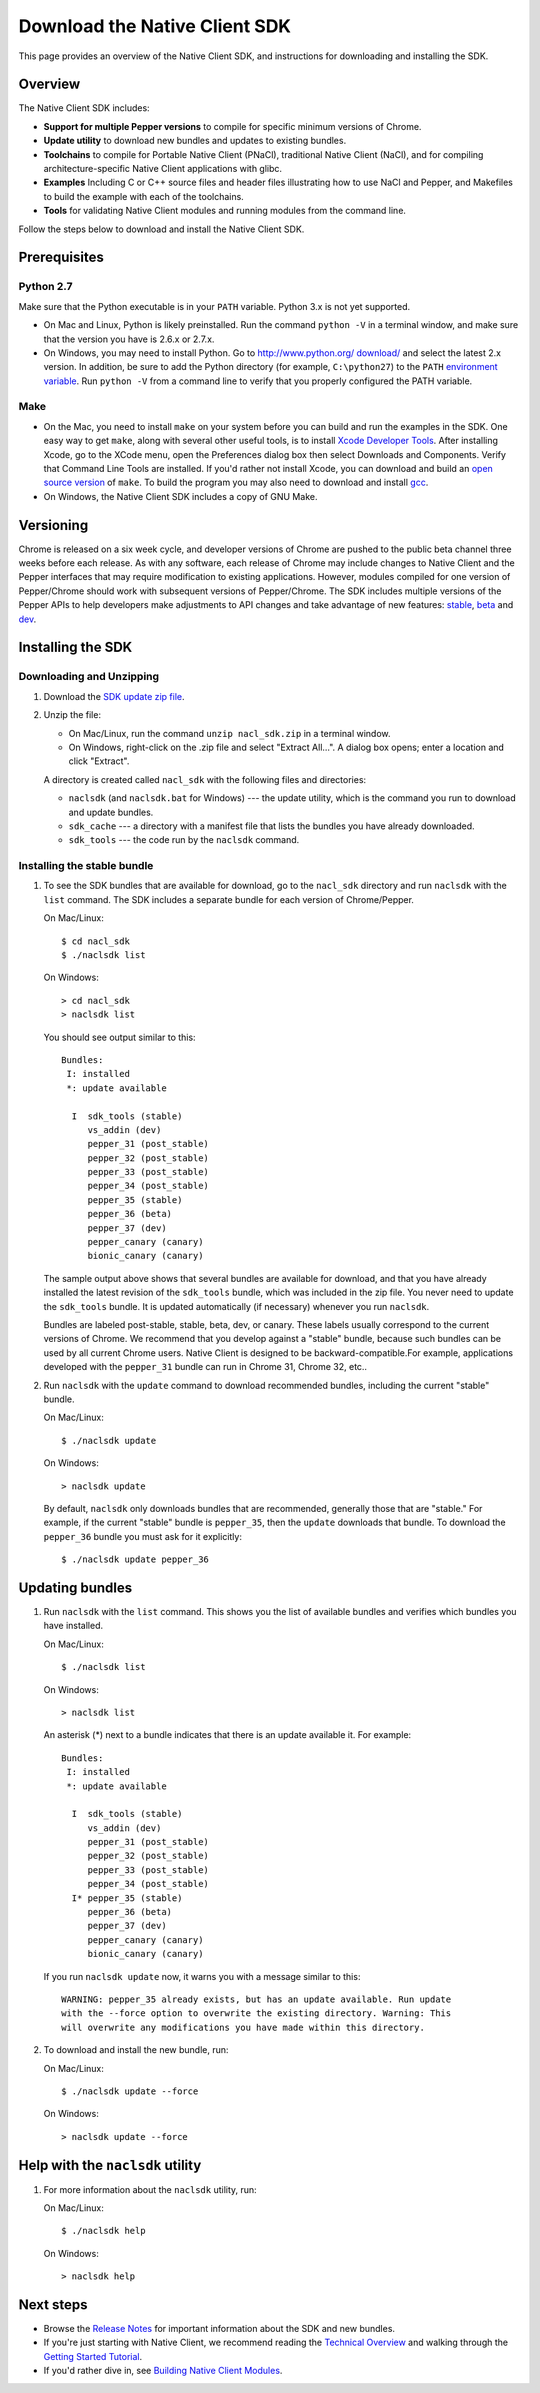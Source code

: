 .. _download:

Download the Native Client SDK
==============================

This page provides an overview of the Native Client SDK, and instructions for
downloading and installing the SDK.

.. raw:: html
  
  <div id="home">
  <a class="button-nacl button-download" href="http://storage.googleapis.com/nativeclient-mirror/nacl/nacl_sdk/nacl_sdk.zip">Download SDK Zip File</a>
  </div>

.. _sdk-overview:

Overview
--------

The Native Client SDK includes:

- **Support for multiple Pepper versions** to compile for specific minimum
  versions of Chrome.
- **Update utility** to download new bundles and updates to existing bundles.
- **Toolchains** to compile for Portable Native Client (PNaCl), traditional
  Native Client (NaCl), and for compiling architecture-specific Native Client
  applications with glibc.
- **Examples** Including C or C++ source files and header files illustrating
  how to use NaCl and Pepper, and Makefiles to build the example with each of
  the toolchains.
- **Tools** for validating Native Client modules and running modules from the
  command line.

Follow the steps below to download and install the Native Client SDK.

.. _prerequisites:

Prerequisites
-------------

.. _python26-27:

Python 2.7
^^^^^^^^^^^^^^^^^

Make sure that the Python executable is in your ``PATH`` variable. Python 3.x is
not yet supported.
  
* On Mac and Linux, Python is likely preinstalled. Run the command ``python -V``
  in a terminal window, and make sure that the version you have is 2.6.x or
  2.7.x.
* On Windows, you may need to install Python. Go to `http://www.python.org/
  download/ <http://www.python.org/download/>`_ and select the latest 2.x
  version. In addition, be sure to add the Python directory (for example,
  ``C:\python27``) to the ``PATH`` `environment variable <http://en.wikipedia.
  org/wiki/Environment_variable>`_. Run ``python -V`` from a command line to
  verify that you properly configured the PATH variable.

.. _make:

Make
^^^^

* On the Mac, you need to install ``make`` on your system before you can build
  and run the examples in the SDK. One easy way to get ``make``, along with
  several other useful tools, is to install `Xcode Developer Tools 
  <https://developer.apple.com/technologies/tools/>`_. After installing Xcode,
  go to the XCode menu, open the Preferences dialog box then select Downloads
  and Components. Verify that Command Line Tools are installed. If you'd rather
  not install Xcode, you can download and build an `open source version 
  <http://mac.softpedia.com/dyn-postdownload.php?p=44632&t=4&i=1>`_ of ``make``.
  To build the program you may also need to download and install `gcc 
  <https://github.com/kennethreitz/osx-gcc-installer>`_.
* On Windows, the Native Client SDK includes a copy of GNU Make.

.. _versioning:

Versioning
----------

Chrome is released on a six week cycle, and developer versions of Chrome are
pushed to the public beta channel three weeks before each release. As with any
software, each release of Chrome may include changes to Native Client and the
Pepper interfaces that may require modification to existing applications.
However, modules compiled for one version of Pepper/Chrome should work with
subsequent versions of Pepper/Chrome. The SDK includes multiple versions of the
Pepper APIs to help developers make adjustments to API changes and take
advantage of new features: `stable </native-client/pepper_stable>`_, `beta
</native-client/pepper_beta>`_ and `dev </native-client/pepper_dev>`_.

.. _installing-the-sdk:

Installing the SDK
------------------

.. _downloading-and-unzipping:

Downloading and Unzipping
^^^^^^^^^^^^^^^^^^^^^^^^^

#. Download the `SDK update zip file
   <http://storage.googleapis.com/nativeclient-mirror/nacl/nacl_sdk/nacl_sdk.zip>`_.

#. Unzip the file:

   * On Mac/Linux, run the command ``unzip nacl_sdk.zip`` in a terminal
     window.
   * On Windows, right-click on the .zip file and select "Extract All...". A
     dialog box opens; enter a location and click "Extract".

   A directory is created called ``nacl_sdk`` with the following files and
   directories:

   * ``naclsdk`` (and ``naclsdk.bat`` for Windows) --- the update utility,
     which is the command you run to download and update bundles.
   * ``sdk_cache`` --- a directory with a manifest file that lists the bundles
     you have already downloaded.
   * ``sdk_tools`` --- the code run by the ``naclsdk`` command.

.. _installing-the-stable-bundle:

Installing the stable bundle
^^^^^^^^^^^^^^^^^^^^^^^^^^^^

#. To see the SDK bundles that are available for download, go to the 
   ``nacl_sdk`` directory and run ``naclsdk`` with the ``list`` command. The SDK
   includes a separate bundle for each version of Chrome/Pepper.

   On Mac/Linux::

     $ cd nacl_sdk
     $ ./naclsdk list

   On Windows::

     > cd nacl_sdk
     > naclsdk list

   You should see output similar to this::

    Bundles:
     I: installed
     *: update available

      I  sdk_tools (stable)
         vs_addin (dev)
         pepper_31 (post_stable)
         pepper_32 (post_stable)
         pepper_33 (post_stable)
         pepper_34 (post_stable)
         pepper_35 (stable)
         pepper_36 (beta)
         pepper_37 (dev)
         pepper_canary (canary)
         bionic_canary (canary)


   The sample output above shows that several bundles are available for
   download, and that you have already installed the latest revision of the
   ``sdk_tools`` bundle, which was included in the zip file. You never need to
   update the ``sdk_tools`` bundle. It is updated automatically (if necessary)
   whenever you run ``naclsdk``.
   
   Bundles are labeled post-stable, stable, beta, dev, or canary. These labels
   usually correspond to the current versions of Chrome. We recommend that you
   develop against a "stable" bundle, because such bundles can be used by all
   current Chrome users. Native Client is designed to be backward-compatible.For
   example, applications developed with the ``pepper_31`` bundle can run in
   Chrome 31, Chrome 32, etc..

#. Run ``naclsdk`` with the ``update`` command to download recommended bundles,
   including the current "stable" bundle.

   On Mac/Linux::

     $ ./naclsdk update

   On Windows::

     > naclsdk update

   By default, ``naclsdk`` only downloads bundles that are recommended, 
   generally those that are "stable." For example, if the current "stable"
   bundle is ``pepper_35``, then the ``update`` downloads that bundle. To
   download the ``pepper_36`` bundle you must ask for it explicitly::

     $ ./naclsdk update pepper_36
  
   

.. _updating-bundles:

Updating bundles
----------------

#. Run ``naclsdk`` with the ``list`` command. This shows you the list of available
   bundles and verifies which bundles you have installed.

   On Mac/Linux::

     $ ./naclsdk list

   On Windows::

     > naclsdk list
     
   An asterisk (*) next to a bundle indicates that there is an update available
   it. For example::

    Bundles:
     I: installed
     *: update available

      I  sdk_tools (stable)
         vs_addin (dev)
         pepper_31 (post_stable)
         pepper_32 (post_stable)
         pepper_33 (post_stable)
         pepper_34 (post_stable)
      I* pepper_35 (stable)
         pepper_36 (beta)
         pepper_37 (dev)
         pepper_canary (canary)
         bionic_canary (canary)

   
   If you run ``naclsdk update`` now, it warns you with a message similar to
   this::

     WARNING: pepper_35 already exists, but has an update available. Run update
     with the --force option to overwrite the existing directory. Warning: This
     will overwrite any modifications you have made within this directory.

#. To download and install the new bundle, run:

   On Mac/Linux::

     $ ./naclsdk update --force

   On Windows::

     > naclsdk update --force

.. _help-with-the-naclsdk-utility:
     
Help with the ``naclsdk`` utility
---------------------------------

#. For more information about the ``naclsdk`` utility, run:

   On Mac/Linux::

     $ ./naclsdk help

   On Windows::

     > naclsdk help

.. _next-steps:

Next steps
----------

* Browse the `Release Notes <release-notes>`_ for important
  information about the SDK and new bundles.
* If you're just starting with Native Client, we recommend reading the 
  `Technical Overview <../overview>`_ and walking through the
  `Getting Started Tutorial <devguide/tutorial/tutorial-part1>`_.
* If you'd rather dive in, see
  `Building Native Client Modules <devguide/devcycle/building>`_.
